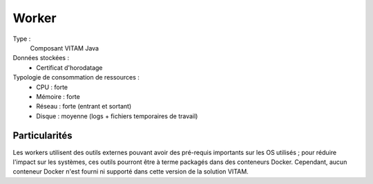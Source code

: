 Worker
######

Type :
  Composant VITAM Java

Données stockées :
  * Certificat d'horodatage

Typologie de consommation de ressources :
  * CPU : forte
  * Mémoire : forte
  * Réseau : forte (entrant et sortant)
  * Disque : moyenne (logs + fichiers temporaires de travail)

.. seealso:: Ce composant fait également appel :doc:`au composant Siegfried <siegfried>` pour l'identification des formats de fichier.

Particularités
==============

Les workers utilisent des outils externes pouvant avoir des pré-requis importants sur les OS utilisés ; pour réduire l'impact sur les systèmes, ces outils pourront être à terme packagés dans des conteneurs Docker. Cependant, aucun conteneur Docker n'est fourni ni supporté dans cette version de la solution VITAM.
